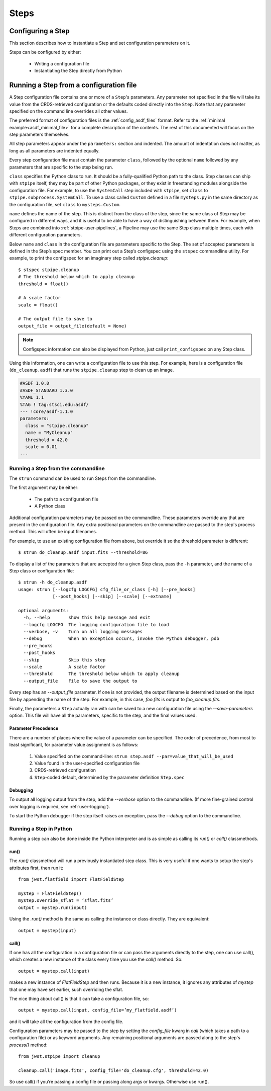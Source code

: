 =====
Steps
=====

.. _configuring-a-step:

Configuring a Step
==================

This section describes how to instantiate a Step and set configuration
parameters on it.

Steps can be configured by either:

    - Writing a configuration file
    - Instantiating the Step directly from Python

.. _running_a_step_from_a_configuration_file:

Running a Step from a configuration file
========================================

A Step configuration file contains one or more of a ``Step``'s parameters. Any
parameter not specified in the file will take its value from the CRDS-retrieved
configuration or the defaults coded directly into the ``Step``. Note that any
parameter specified on the command line overrides all other values.

The preferred format of configuration files is the :ref:`config_asdf_files`
format. Refer to the :ref:`minimal example<asdf_minimal_file>` for a complete
description of the contents. The rest of this documented will focus on the step
parameters themselves.

All step parameters appear under the ``parameters:`` section and indented. The
amount of indentation does not matter, as long as all parameters are indented
equally.

Every step configuration file must contain the parameter ``class``, followed by
the optional ``name`` followed by any parameters that are specific to the step
being run.

``class`` specifies the Python class to run.  It should be a
fully-qualified Python path to the class.  Step classes can ship with
``stpipe`` itself, they may be part of other Python packages, or they
exist in freestanding modules alongside the configuration file.  For
example, to use the ``SystemCall`` step included with ``stpipe``, set
``class`` to ``stpipe.subprocess.SystemCall``.  To use a class called
``Custom`` defined in a file ``mysteps.py`` in the same directory as
the configuration file, set ``class`` to ``mysteps.Custom``.

``name`` defines the name of the step.  This is distinct from the
class of the step, since the same class of Step may be configured in
different ways, and it is useful to be able to have a way of
distinguishing between them.  For example, when Steps are combined
into :ref:`stpipe-user-pipelines`, a Pipeline may use the same Step class
multiple times, each with different configuration parameters.

Below ``name`` and ``class`` in the configuration file are parameters
specific to the Step.  The set of accepted parameters is defined in
the Step’s spec member.  You can print out a Step’s configspec using
the ``stspec`` commandline utility.  For example, to print the
configspec for an imaginary step called `stpipe.cleanup`::

    $ stspec stpipe.cleanup
    # The threshold below which to apply cleanup
    threshold = float()

    # A scale factor
    scale = float()

    # The output file to save to
    output_file = output_file(default = None)

.. note::

    Configspec information can also be displayed from Python, just
    call ``print_configspec`` on any Step class.

.. doctest-skip::

  >>> from jwst.stpipe import cleanup
  >>> cleanup.print_configspec()
  >>> # The threshold below which to apply cleanup
  >>> threshold = float()
  >>> # A scale factor
  >>> scale = float()

Using this information, one can write a configuration file to use this
step.  For example, here is a configuration file (``do_cleanup.asdf``)
that runs the ``stpipe.cleanup`` step to clean up an image.

.. code-block::

    #ASDF 1.0.0
    #ASDF_STANDARD 1.3.0
    %YAML 1.1
    %TAG ! tag:stsci.edu:asdf/
    --- !core/asdf-1.1.0
    parameters:
      class = "stpipe.cleanup"
      name = "MyCleanup"
      threshold = 42.0
      scale = 0.01
    ...

.. _strun:

Running a Step from the commandline
-----------------------------------
The ``strun`` command can be used to run Steps from the commandline.

The first argument may be either:

    - The path to a configuration file

    - A Python class

Additional configuration parameters may be passed on the commandline.
These parameters override any that are present in the configuration
file.  Any extra positional parameters on the commandline are passed
to the step's process method.  This will often be input filenames.

For example, to use an existing configuration file from above, but
override it so the threshold parameter is different::

    $ strun do_cleanup.asdf input.fits --threshold=86

To display a list of the parameters that are accepted for a given Step
class, pass the ``-h`` parameter, and the name of a Step class or
configuration file::

    $ strun -h do_cleanup.asdf
    usage: strun [--logcfg LOGCFG] cfg_file_or_class [-h] [--pre_hooks]
                 [--post_hooks] [--skip] [--scale] [--extname]

    optional arguments:
      -h, --help       show this help message and exit
      --logcfg LOGCFG  The logging configuration file to load
      --verbose, -v    Turn on all logging messages
      --debug          When an exception occurs, invoke the Python debugger, pdb
      --pre_hooks
      --post_hooks
      --skip           Skip this step
      --scale          A scale factor
      --threshold      The threshold below which to apply cleanup
      --output_file    File to save the output to

Every step has an `--output_file` parameter.  If one is not provided,
the output filename is determined based on the input file by appending
the name of the step.  For example, in this case, `foo.fits` is output
to `foo_cleanup.fits`.

Finally, the parameters a ``Step`` actually ran with can be saved to a new
configuration file using the `--save-parameters` option. This file will have all
the parameters, specific to the step, and the final values used.

Parameter Precedence
````````````````````

There are a number of places where the value of a parameter can be specified.
The order of precedence, from most to least significant, for parameter value
assignment is as follows:

    1. Value specified on the command-line: ``strun step.asdf --par=value_that_will_be_used``
    2. Value found in the user-specified configuration file
    3. CRDS-retrieved configuration
    4. ``Step``-coded default, determined by the parameter definition ``Step.spec``

Debugging
`````````

To output all logging output from the step, add the `--verbose` option
to the commandline.  (If more fine-grained control over logging is
required, see :ref:`user-logging`).

To start the Python debugger if the step itself raises an exception,
pass the `--debug` option to the commandline.

Running a Step in Python
------------------------

Running a step can also be done inside the Python interpreter and is as simple
as calling its `run()` or `call()` classmethods.

run()
`````

The `run()` classmethod will run a previously instantiated step class. This is
very useful if one wants to setup the step's attributes first, then run it::

    from jwst.flatfield import FlatFieldStep

    mystep = FlatFieldStep()
    mystep.override_sflat = ‘sflat.fits’
    output = mystep.run(input)

Using the `.run()` method is the same as calling the instance or class directly.
They are equivalent::

    output = mystep(input)

call()
``````

If one has all the configuration in a configuration file or can pass the
arguments directly to the step, one can use call(), which creates a new
instance of the class every time you use the `call()` method.  So::

    output = mystep.call(input)

makes a new instance of `FlatFieldStep` and then runs. Because it is a new
instance, it ignores any attributes of `mystep` that one may have set earlier,
such overriding the sflat.

The nice thing about call() is that it can take a configuration file, so::

    output = mystep.call(input, config_file=’my_flatfield.asdf’)

and it will take all the configuration from the config file.

Configuration parameters may be passed to the step by setting the `config_file`
kwarg in `call` (which takes a path to a configuration file) or as keyword
arguments.  Any remaining positional arguments are passed along to the step's
`process()` method::

    from jwst.stpipe import cleanup

    cleanup.call('image.fits', config_file='do_cleanup.cfg', threshold=42.0)

So use call() if you’re passing a config file or passing along args or kwargs.
Otherwise use run().
